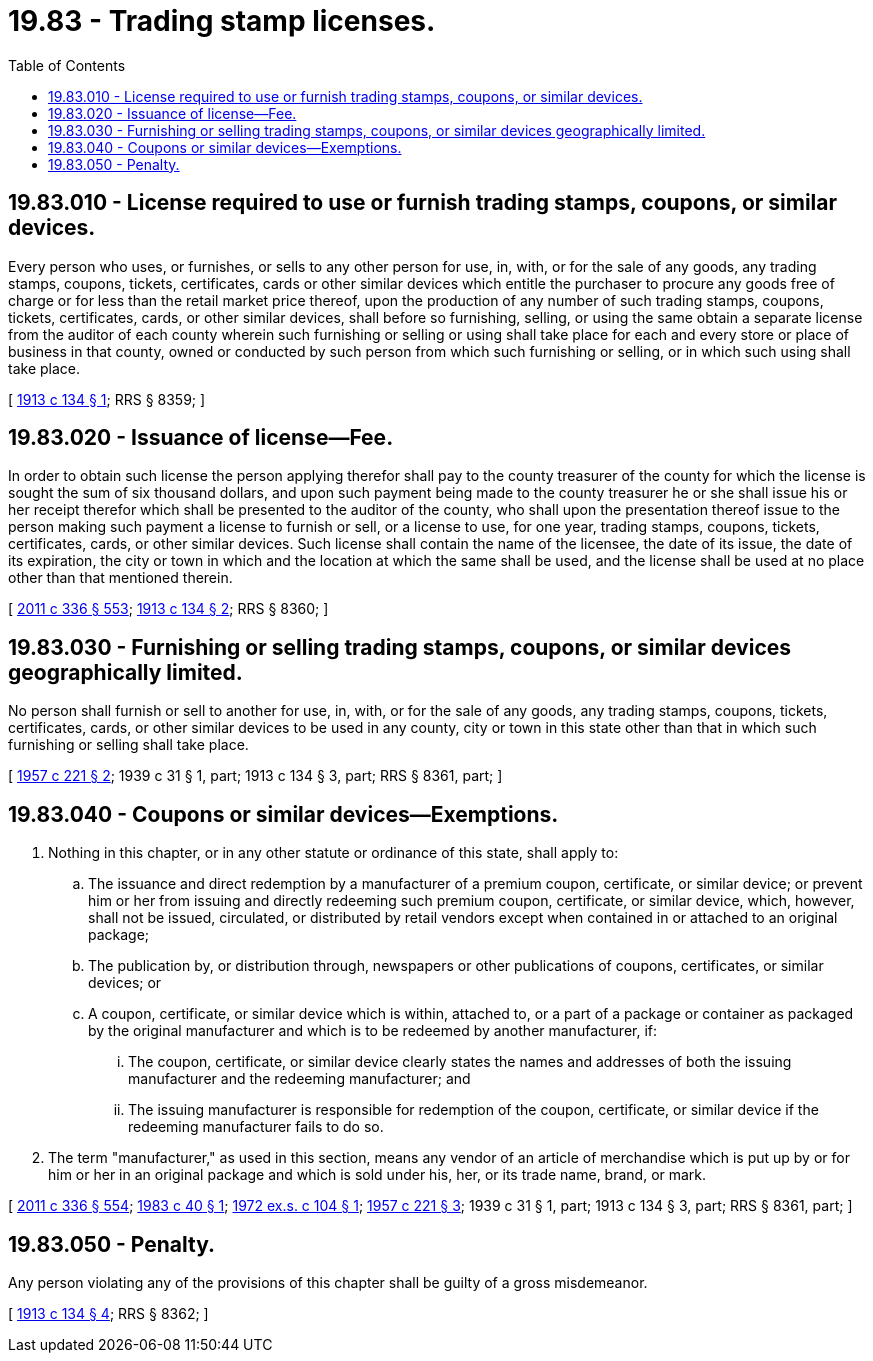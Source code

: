 = 19.83 - Trading stamp licenses.
:toc:

== 19.83.010 - License required to use or furnish trading stamps, coupons, or similar devices.
Every person who uses, or furnishes, or sells to any other person for use, in, with, or for the sale of any goods, any trading stamps, coupons, tickets, certificates, cards or other similar devices which entitle the purchaser to procure any goods free of charge or for less than the retail market price thereof, upon the production of any number of such trading stamps, coupons, tickets, certificates, cards, or other similar devices, shall before so furnishing, selling, or using the same obtain a separate license from the auditor of each county wherein such furnishing or selling or using shall take place for each and every store or place of business in that county, owned or conducted by such person from which such furnishing or selling, or in which such using shall take place.

[ http://leg.wa.gov/CodeReviser/documents/sessionlaw/1913c134.pdf?cite=1913%20c%20134%20§%201[1913 c 134 § 1]; RRS § 8359; ]

== 19.83.020 - Issuance of license—Fee.
In order to obtain such license the person applying therefor shall pay to the county treasurer of the county for which the license is sought the sum of six thousand dollars, and upon such payment being made to the county treasurer he or she shall issue his or her receipt therefor which shall be presented to the auditor of the county, who shall upon the presentation thereof issue to the person making such payment a license to furnish or sell, or a license to use, for one year, trading stamps, coupons, tickets, certificates, cards, or other similar devices. Such license shall contain the name of the licensee, the date of its issue, the date of its expiration, the city or town in which and the location at which the same shall be used, and the license shall be used at no place other than that mentioned therein.

[ http://lawfilesext.leg.wa.gov/biennium/2011-12/Pdf/Bills/Session%20Laws/Senate/5045.SL.pdf?cite=2011%20c%20336%20§%20553[2011 c 336 § 553]; http://leg.wa.gov/CodeReviser/documents/sessionlaw/1913c134.pdf?cite=1913%20c%20134%20§%202[1913 c 134 § 2]; RRS § 8360; ]

== 19.83.030 - Furnishing or selling trading stamps, coupons, or similar devices geographically limited.
No person shall furnish or sell to another for use, in, with, or for the sale of any goods, any trading stamps, coupons, tickets, certificates, cards, or other similar devices to be used in any county, city or town in this state other than that in which such furnishing or selling shall take place.

[ http://leg.wa.gov/CodeReviser/documents/sessionlaw/1957c221.pdf?cite=1957%20c%20221%20§%202[1957 c 221 § 2]; 1939 c 31 § 1, part; 1913 c 134 § 3, part; RRS § 8361, part; ]

== 19.83.040 - Coupons or similar devices—Exemptions.
. Nothing in this chapter, or in any other statute or ordinance of this state, shall apply to:

.. The issuance and direct redemption by a manufacturer of a premium coupon, certificate, or similar device; or prevent him or her from issuing and directly redeeming such premium coupon, certificate, or similar device, which, however, shall not be issued, circulated, or distributed by retail vendors except when contained in or attached to an original package;

.. The publication by, or distribution through, newspapers or other publications of coupons, certificates, or similar devices; or

.. A coupon, certificate, or similar device which is within, attached to, or a part of a package or container as packaged by the original manufacturer and which is to be redeemed by another manufacturer, if:

... The coupon, certificate, or similar device clearly states the names and addresses of both the issuing manufacturer and the redeeming manufacturer; and

... The issuing manufacturer is responsible for redemption of the coupon, certificate, or similar device if the redeeming manufacturer fails to do so.

. The term "manufacturer," as used in this section, means any vendor of an article of merchandise which is put up by or for him or her in an original package and which is sold under his, her, or its trade name, brand, or mark.

[ http://lawfilesext.leg.wa.gov/biennium/2011-12/Pdf/Bills/Session%20Laws/Senate/5045.SL.pdf?cite=2011%20c%20336%20§%20554[2011 c 336 § 554]; http://leg.wa.gov/CodeReviser/documents/sessionlaw/1983c40.pdf?cite=1983%20c%2040%20§%201[1983 c 40 § 1]; http://leg.wa.gov/CodeReviser/documents/sessionlaw/1972ex1c104.pdf?cite=1972%20ex.s.%20c%20104%20§%201[1972 ex.s. c 104 § 1]; http://leg.wa.gov/CodeReviser/documents/sessionlaw/1957c221.pdf?cite=1957%20c%20221%20§%203[1957 c 221 § 3]; 1939 c 31 § 1, part; 1913 c 134 § 3, part; RRS § 8361, part; ]

== 19.83.050 - Penalty.
Any person violating any of the provisions of this chapter shall be guilty of a gross misdemeanor.

[ http://leg.wa.gov/CodeReviser/documents/sessionlaw/1913c134.pdf?cite=1913%20c%20134%20§%204[1913 c 134 § 4]; RRS § 8362; ]

